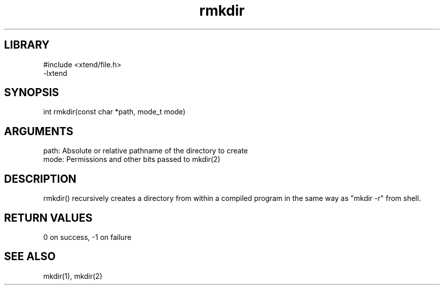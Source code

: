 \" Generated by c2man from rmkdir.c
.TH rmkdir 3

.SH LIBRARY
\" Indicate #includes, library name, -L and -l flags
.nf
.na
#include <xtend/file.h>
-lxtend
.ad
.fi

\" Convention:
\" Underline anything that is typed verbatim - commands, etc.
.SH SYNOPSIS
.PP
int     rmkdir(const char *path, mode_t mode)

.SH ARGUMENTS
.nf
.na
path:   Absolute or relative pathname of the directory to create
mode:   Permissions and other bits passed to mkdir(2)
.ad
.fi

.SH DESCRIPTION

rmkdir() recursively creates a directory from within a compiled
program in the same way as "mkdir -r" from shell.

.SH RETURN VALUES

0 on success, -1 on failure

.SH SEE ALSO

mkdir(1), mkdir(2)


